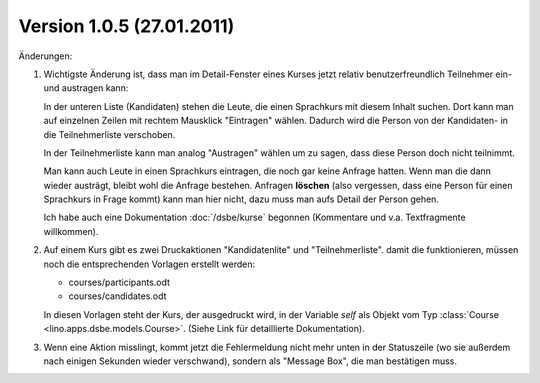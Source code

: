 Version 1.0.5 (27.01.2011)
==========================

Änderungen:

#.  Wichtigste Änderung ist, dass man im Detail-Fenster eines 
    Kurses jetzt relativ benutzerfreundlich Teilnehmer ein- 
    und austragen kann:
    
    In der unteren Liste (Kandidaten) 
    stehen die Leute, die einen Sprachkurs mit diesem Inhalt
    suchen. Dort kann man auf einzelnen Zeilen mit rechtem 
    Mausklick "Eintragen" wählen. Dadurch wird die Person 
    von der Kandidaten- in die Teilnehmerliste verschoben.
    
    In der Teilnehmerliste kann man analog "Austragen" 
    wählen um zu sagen, dass diese Person doch nicht teilnimmt.
    
    Man kann auch Leute in einen Sprachkurs eintragen, die noch gar 
    keine Anfrage hatten. 
    Wenn man die dann wieder austrägt, bleibt wohl die Anfrage 
    bestehen.
    Anfragen **löschen** (also vergessen, dass eine Person 
    für einen Sprachkurs in Frage kommt) kann man hier nicht, 
    dazu muss man aufs Detail der Person gehen.
    
    Ich habe auch eine Dokumentation :doc:`/dsbe/kurse` begonnen 
    (Kommentare und v.a. Textfragmente willkommen).

#.  Auf einem Kurs gibt es zwei Druckaktionen 
    "Kandidatenlite" und "Teilnehmerliste". damit die funktionieren, 
    müssen noch die entsprechenden Vorlagen erstellt werden:
    
    - courses/participants.odt
    - courses/candidates.odt
    
    In diesen Vorlagen steht der Kurs, der ausgedruckt wird, 
    in der Variable `self` als Objekt vom Typ 
    :class:`Course <lino.apps.dsbe.models.Course>`.
    (Siehe Link für detaillierte Dokumentation).
    
    
    
#.  Wenn eine Aktion misslingt, kommt jetzt die Fehlermeldung 
    nicht mehr unten in der Statuszeile 
    (wo sie außerdem nach einigen Sekunden wieder verschwand), 
    sondern als "Message Box", die man bestätigen muss.
    
